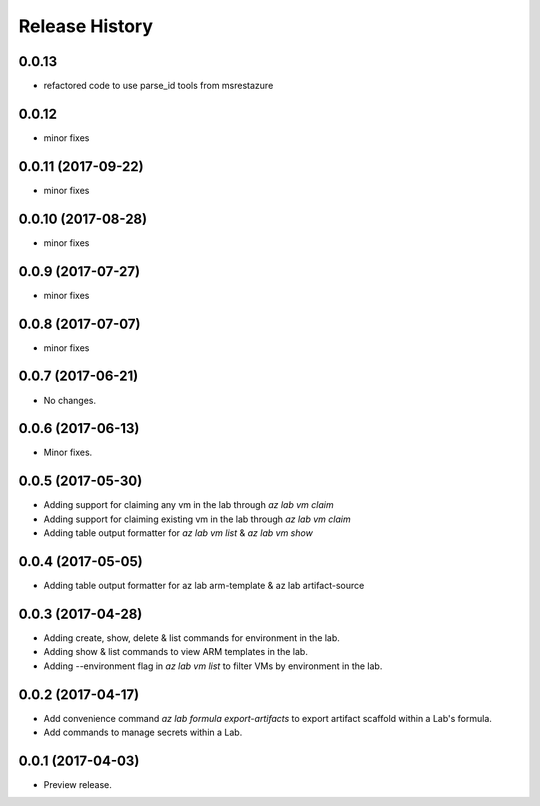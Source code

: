.. :changelog:

Release History
===============

0.0.13
++++++
* refactored code to use parse_id tools from msrestazure

0.0.12
++++++
* minor fixes

0.0.11 (2017-09-22)
+++++++++++++++++++
* minor fixes

0.0.10 (2017-08-28)
+++++++++++++++++++
* minor fixes

0.0.9 (2017-07-27)
++++++++++++++++++
* minor fixes

0.0.8 (2017-07-07)
++++++++++++++++++
* minor fixes

0.0.7 (2017-06-21)
++++++++++++++++++
* No changes.

0.0.6 (2017-06-13)
++++++++++++++++++
* Minor fixes.

0.0.5 (2017-05-30)
+++++++++++++++++++++

* Adding support for claiming any vm in the lab through `az lab vm claim`
* Adding support for claiming existing vm in the lab through `az lab vm claim`
* Adding table output formatter for `az lab vm list` & `az lab vm show`

0.0.4 (2017-05-05)
+++++++++++++++++++++

* Adding table output formatter for az lab arm-template & az lab artifact-source

0.0.3 (2017-04-28)
+++++++++++++++++++++

* Adding create, show, delete & list commands for environment in the lab.
* Adding show & list commands to view ARM templates in the lab.
* Adding --environment flag in `az lab vm list` to filter VMs by environment in the lab.

0.0.2 (2017-04-17)
+++++++++++++++++++++

* Add convenience command `az lab formula export-artifacts` to export artifact scaffold within a Lab's formula.
* Add commands to manage secrets within a Lab.

0.0.1 (2017-04-03)
+++++++++++++++++++++

* Preview release.
